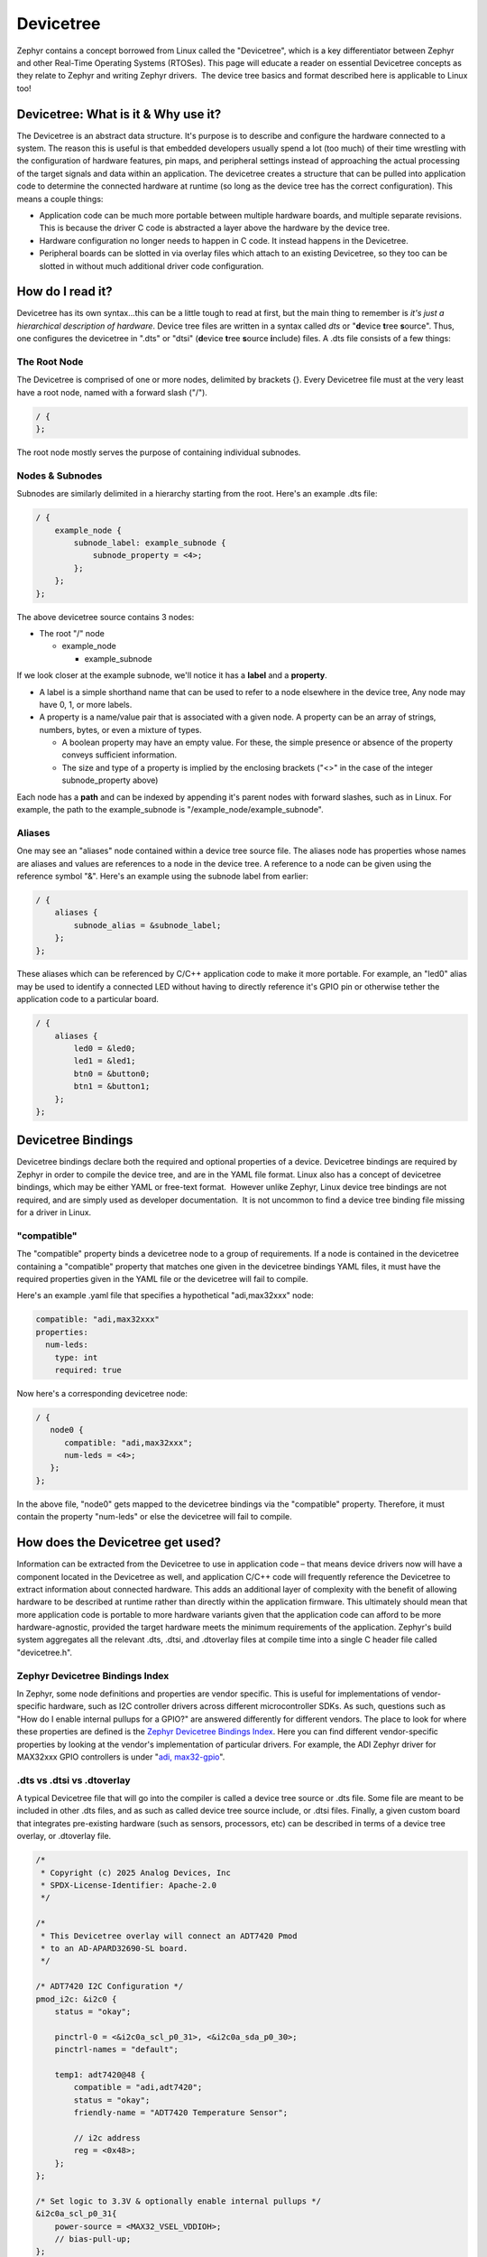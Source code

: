 Devicetree
==========

Zephyr contains a concept borrowed from Linux called the "Devicetree",
which is a key differentiator between Zephyr and other Real-Time
Operating Systems (RTOSes). This page will educate a reader on essential
Devicetree concepts as they relate to Zephyr and writing Zephyr
drivers.  The device tree basics and format described here is applicable
to Linux too!

Devicetree: What is it & Why use it?
------------------------------------

The Devicetree is an abstract data structure. It's purpose is to
describe and configure the hardware connected to a system. The reason
this is useful is that embedded developers usually spend a lot (too
much) of their time wrestling with the configuration of hardware
features, pin maps, and peripheral settings instead of approaching the
actual processing of the target signals and data within an application.
The devicetree creates a structure that can be pulled into application
code to determine the connected hardware at runtime (so long as the
device tree has the correct configuration). This means a couple things:

-  Application code can be much more portable between multiple hardware
   boards, and multiple separate revisions. This is because the driver C
   code is abstracted a layer above the hardware by the device tree. 
-  Hardware configuration no longer needs to happen in C code. It
   instead happens in the Devicetree.
-  Peripheral boards can be slotted in via overlay files which attach to
   an existing Devicetree, so they too can be slotted in without much
   additional driver code configuration. 

How do I read it? 
--------------------

Devicetree has its own syntax...this can be a little tough to read at
first, but the main thing to remember is *it's just a hierarchical
description of hardware*. Device tree files are written in a syntax
called *dts* or "**d**\ evice **t**\ ree **s**\ ource". Thus, one
configures the devicetree in ".dts" or "dtsi" (**d**\ evice **t**\ ree
**s**\ ource **i**\ nclude) files. A .dts file consists of a few things:

The Root Node 
^^^^^^^^^^^^^^

The Devicetree is comprised of one or more nodes, delimited by brackets
{}. Every Devicetree file must at the very least have a root node, named
with a forward slash ("/"). 

.. code:: dts

   / {
   };

The root node mostly serves the purpose of containing individual
subnodes. 

Nodes & Subnodes
^^^^^^^^^^^^^^^^

Subnodes are similarly delimited in a hierarchy starting from the root.
Here's an example .dts file:

.. code:: dts

   / {
       example_node {
           subnode_label: example_subnode {
               subnode_property = <4>;
           };
       };
   };

The above devicetree source contains 3 nodes:

-  The root "/" node

   -  example_node

      -  example_subnode

If we look closer at the example subnode, we'll notice it has
a **label** and a **property**. 

-  A label is a simple shorthand name that can be used to refer to a
   node elsewhere in the device tree, Any node may have 0, 1, or more
   labels. 
-  A property is a name/value pair that is associated with a given node.
   A property can be an array of strings, numbers, bytes, or even a
   mixture of types. 

   -  A boolean property may have an empty value. For these, the simple
      presence or absence of the property conveys sufficient
      information. 

   -  The size and type of a property is implied by the enclosing
      brackets ("<>" in the case of the integer subnode_property above)

Each node has a **path** and can be indexed by appending it's parent
nodes with forward slashes, such as in Linux. For example, the path to
the example_subnode is "/example_node/example_subnode". 

Aliases
^^^^^^^

One may see an "aliases" node contained within a device tree source
file. The aliases node has properties whose names are aliases and values
are references to a node in the device tree. A reference to a node can
be given using the reference symbol "&". Here's an example using the
subnode label from earlier:

.. code:: dts

   / {
       aliases {
           subnode_alias = &subnode_label;
       };
   };

These aliases which can be referenced by C/C++ application code to make
it more portable. For example, an "led0" alias may be used to identify a
connected LED without having to directly reference it's GPIO pin or
otherwise tether the application code to a particular board.  

.. code:: dts

   / {
       aliases {
           led0 = &led0;
           led1 = &led1;
           btn0 = &button0;
           btn1 = &button1;
       };
   };

Devicetree Bindings
-------------------

Devicetree bindings declare both the required and optional properties of
a device. Devicetree bindings are required by Zephyr in order to compile
the device tree, and are in the YAML file format. Linux also has a
concept of devicetree bindings, which may be either YAML or free-text
format.  However unlike Zephyr, Linux device tree bindings are not
required, and are simply used as developer documentation.  It is not
uncommon to find a device tree binding file missing for a driver in
Linux.

"compatible"
^^^^^^^^^^^^

The "compatible" property binds a devicetree node to a group of
requirements. If a node is contained in the devicetree containing a
"compatible" property that matches one given in the devicetree bindings
YAML files, it must have the required properties given in the YAML file
or the devicetree will fail to compile. 

Here's an example .yaml file that specifies a hypothetical "adi,max32xxx" node:

.. code:: yaml

   compatible: "adi,max32xxx"
   properties:
     num-leds:
       type: int
       required: true

Now here's a corresponding devicetree node:

.. code:: dts

   / {
      node0 {
         compatible: "adi,max32xxx";
         num-leds = <4>;
      };
   };

In the above file, "node0" gets mapped to the devicetree bindings via
the "compatible" property. Therefore, it must contain the property
"num-leds" or else the devicetree will fail to compile. 

How does the Devicetree get used?
---------------------------------

Information can be extracted from the Devicetree to use in application
code – that means device drivers now will have a component located in
the Devicetree as well, and application C/C++ code will frequently
reference the Devicetree to extract information about connected
hardware. This adds an additional layer of complexity with the benefit
of allowing hardware to be described at runtime rather than directly
within the application firmware. This ultimately should mean that more
application code is portable to more hardware variants given that the
application code can afford to be more hardware-agnostic, provided the
target hardware meets the minimum requirements of the application.
Zephyr's build system aggregates all the relevant .dts, .dtsi, and
.dtoverlay files at compile time into a single C header file called
"devicetree.h". 

Zephyr Devicetree Bindings Index
^^^^^^^^^^^^^^^^^^^^^^^^^^^^^^^^

In Zephyr, some node definitions and properties are vendor specific.
This is useful for implementations of vendor-specific hardware, such as
I2C controller drivers across different microcontroller SDKs. As such,
questions such as "How do I enable internal pullups for a GPIO?" are
answered differently for different vendors. The place to look for where
these properties are defined is the `Zephyr Devicetree Bindings
Index <https://docs.zephyrproject.org/latest/build/dts/api/bindings.html>`__.
Here you can find different vendor-specific properties by looking at the
vendor's implementation of particular drivers. For example, the ADI
Zephyr driver for MAX32xxx GPIO controllers is under "`adi,
max32-gpio <https://docs.zephyrproject.org/latest/build/dts/api/bindings/gpio/adi%2Cmax32-gpio.html#dtbinding-adi-max32-gpio>`__". 

.dts vs .dtsi vs .dtoverlay
^^^^^^^^^^^^^^^^^^^^^^^^^^^

A typical Devicetree file that will go into the compiler is called a
device tree source or .dts file. Some file are meant to be included in
other .dts files, and as such as called device tree source include, or
.dtsi files. Finally, a given custom board that integrates pre-existing
hardware (such as sensors, processors, etc) can be described in terms of
a device tree overlay, or .dtoverlay file. 

.. code:: dts

   /*
    * Copyright (c) 2025 Analog Devices, Inc
    * SPDX-License-Identifier: Apache-2.0
    */

   /*
    * This Devicetree overlay will connect an ADT7420 Pmod
    * to an AD-APARD32690-SL board.
    */

   /* ADT7420 I2C Configuration */
   pmod_i2c: &i2c0 {
       status = "okay";

       pinctrl-0 = <&i2c0a_scl_p0_31>, <&i2c0a_sda_p0_30>;
       pinctrl-names = "default";

       temp1: adt7420@48 {
           compatible = "adi,adt7420";
           status = "okay";
           friendly-name = "ADT7420 Temperature Sensor";

           // i2c address
           reg = <0x48>;
       };
   };

   /* Set logic to 3.3V & optionally enable internal pullups */
   &i2c0a_scl_p0_31{
       power-source = <MAX32_VSEL_VDDIOH>;
       // bias-pull-up;
   };
   &i2c0a_sda_p0_30{
       power-source = <MAX32_VSEL_VDDIOH>;
       // bias-pull-up;
   };

   /*
    * Aliases node gives a convenient alias to a node, which
    * can be used in C code using Zephyr Devicetree macros
    */
   / {
       aliases {
           i2c-temp1 = &temp1;
       };
   };

How can I look at the compiled Devicetree? 
^^^^^^^^^^^^^^^^^^^^^^^^^^^^^^^^^^^^^^^^^^^

A helpful way to view compiled devicetree within a Zephyr project is
the `dtsh Python module <https://pypi.org/project/dtsh/>`__. This module
has some small bugs on Windows at the time of writing, but is mostly
cross-platform, and can be used to analyze the compiled Devicetree in a
neat, readable format. 

Blinky in Zephyr (Using the Devicetree)
---------------------------------------

Below is the classic "Blinky" sample code given in Zephyr. It uses the
Devicetree by grabbing "led0" from a Devicetree alias. The flow of the
example is as follows:

-  Include Zephyr kernel and GPIO driver API
-  Extract the first connected LED from a devicetree alias. This could
   also be done using a Devicetree node label.

   -  The LED is given the type "const struct **gpio_dt_spec**", which
      is defined by the Zephyr GPIO API. 
   -  Most objects extracted from the devicetree will be a type defined
      by an API or type "const struct device" (e.g. "const struct device
      \*uart")

-  Utilize the Zephyr GPIO API to...

   -  Check if the GPIO port is ready
   -  Configure & enable the pin as a GPIO output
   -  Toggle the LED within a while loop. 

The code is located here:
https://github.com/zephyrproject-rtos/zephyr/blob/main/samples/basic/blinky/src/main.c
and documented here:
`README.rst <https://github.com/zephyrproject-rtos/zephyr/blob/main//samples/basic/blinky/README.rst>`__

.. code:: cpp

   /*
    * Copyright (c) 2016 Intel Corporation
    *
    * SPDX-License-Identifier: Apache-2.0
    */

   #include <zephyr/kernel.h>
   #include <zephyr/drivers/gpio.h>

   /* 1000 msec = 1 sec */
   #define SLEEP_TIME_MS   1000

   /* The devicetree node identifier for the "led0" alias. */
   #define LED0_NODE DT_ALIAS(led0)

   /*
    * A build error on this line means your board is unsupported.
    * See the sample documentation for information on how to fix this.
    */
   static const struct gpio_dt_spec led = GPIO_DT_SPEC_GET(LED0_NODE, gpios);

   int main(void)
   {
       int ret;

       if (!gpio_is_ready_dt(&led)) {
           return 0;
       }

       ret = gpio_pin_configure_dt(&led, GPIO_OUTPUT_ACTIVE);
       if (ret < 0) {
           return 0;
       }

       while (1) {
           ret = gpio_pin_toggle_dt(&led);
           if (ret < 0) {
               return 0;
           }
           k_msleep(SLEEP_TIME_MS);
       }
       return 0;
   }

Further References
------------------

Next step – go read the specs!

-  If you have to develop or modify Devicetree beyond this level, it's
   likely you need to read the Devicetree specification: `The Devicetree
   Project <https://www.devicetree.org/>`__
-  For Zephyr-specific devicetree APIs, pair the Devicetree spec
   (platform-independent) with the Zephyr Devicetree API Reference:
   `Devicetree — Zephyr Project
   Documentation <https://docs.zephyrproject.org/latest/build/dts/index.html>`__
